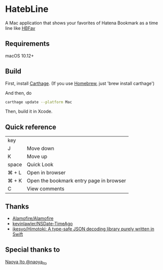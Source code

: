 [[https://travis-ci.org/Nyoho/HatebLine][file:https://travis-ci.org/Nyoho/HatebLine.svg]]

* HatebLine

A Mac application that shows your favorites of Hatena Bookmark as a time line like [[http://hbfav.bloghackers.net/][HBFav]]

** Requirements

macOS 10.12+


** Build

First, install [[https://github.com/Carthage/Carthage][Carthage]]. (If you use [[http://brew.sh/][Homebrew]], just 'brew install carthage')

And then, do
#+BEGIN_SRC sh
carthage update --platform Mac
#+END_SRC
Then, build it in Xcode.


** Quick reference

| key   |                                         |
| J     | Move down                               |
| K     | Move up                                 |
| space | Quick Look                              |
| ⌘ + L | Open in browser                         |
| ⌘ + K | Open the bookmark entry page in browser |
| C     | View comments                           |

** Thanks
- [[https://github.com/Alamofire/Alamofire][Alamofire/Alamofire]]
- [[https://github.com/kevinlawler/NSDate-TimeAgo][kevinlawler/NSDate-TimeAgo]]
- [[https://github.com/ikesyo/Himotoki][ikesyo/Himotoki: A type-safe JSON decoding library purely written in Swift]]

** Special thanks to
[[https://twitter.com/naoya_ito/status/690484404846653440][Naoya Ito @naoya_ito]]
